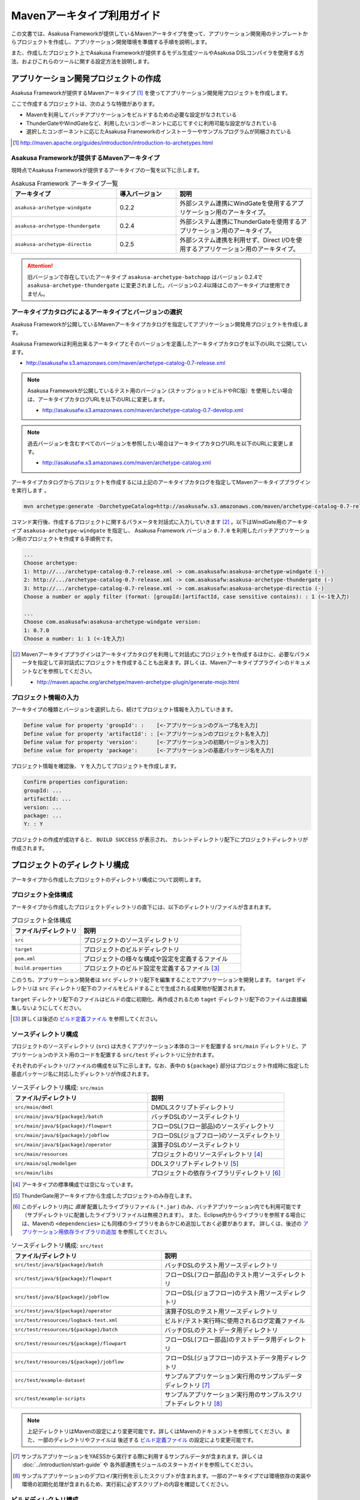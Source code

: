 ===========================
Mavenアーキタイプ利用ガイド
===========================
この文書では、Asakusa Frameworkが提供しているMavenアーキタイプを使って、アプリケーション開発用のテンプレートからプロジェクトを作成し、アプリケーション開発環境を準備する手順を説明します。

また、作成したプロジェクト上でAsakusa Frameworkが提供するモデル生成ツールやAsakusa DSLコンパイラを使用する方法、およびこれらのツールに関する設定方法を説明します。

アプリケーション開発プロジェクトの作成
======================================
Asakusa Frameworkが提供するMavenアーキタイプ [#]_ を使ってアプリケーション開発用プロジェクトを作成します。

ここで作成するプロジェクトは、次のような特徴があります。

* Mavenを利用してバッチアプリケーションをビルドするための必要な設定がなされている
* ThunderGateやWindGateなど、利用したいコンポーネントに応じてすぐに利用可能な設定がなされている
* 選択したコンポーネントに応じたAsakusa Frameworkのインストーラーやサンプルプログラムが同梱されている

..  [#] http://maven.apache.org/guides/introduction/introduction-to-archetypes.html

Asakusa Frameworkが提供するMavenアーキタイプ
--------------------------------------------
現時点でAsakusa Frameworkが提供するアーキタイプの一覧を以下に示します。

..  list-table:: Asakusa Framework アーキタイプ一覧
    :widths: 35 20 45
    :header-rows: 1
    
    * - アーキタイプ
      - 導入バージョン
      - 説明
    * - ``asakusa-archetype-windgate``
      - 0.2.2
      - 外部システム連携にWindGateを使用するアプリケーション用のアーキタイプ。
    * - ``asakusa-archetype-thundergate``
      - 0.2.4
      - 外部システム連携にThunderGateを使用するアプリケーション用のアーキタイプ。
    * - ``asakusa-archetype-directio``
      - 0.2.5
      - 外部システム連携を利用せず、Direct I/Oを使用するアプリケーション用のアーキタイプ。

..  attention::
    旧バージョンで存在していたアーキタイプ ``asakusa-archetype-batchapp`` はバージョン 0.2.4で ``asakusa-archetype-thundergate`` に変更されました。バージョン0.2.4以降はこのアーキタイプは使用できません。

.. _archetype-catalog:

アーキタイプカタログによるアーキタイプとバージョンの選択
--------------------------------------------------------
Asakusa Frameworkが公開しているMavenアーキタイプカタログを指定してアプリケーション開発用プロジェクトを作成します。

Asakusa Frameworkは利用出来るアーキタイプとそのバージョンを定義したアーキタイプカタログを以下のURLで公開しています。

* http://asakusafw.s3.amazonaws.com/maven/archetype-catalog-0.7-release.xml

..  note::
    Asakusa Frameworkが公開しているテスト用のバージョン (スナップショットビルドやRC版）を使用したい場合は、アーキタイプカタログURLを以下のURLに変更します。

    * http://asakusafw.s3.amazonaws.com/maven/archetype-catalog-0.7-develop.xml

..  note::
    過去バージョンを含むすべてのバージョンを参照したい場合はアーキタイプカタログURLを以下のURLに変更します。 

    * http://asakusafw.s3.amazonaws.com/maven/archetype-catalog.xml

アーキタイプカタログからプロジェクトを作成するには上記のアーキタイプカタログを指定してMavenアーキタイププラグインを実行します 。

..  code-block:: sh

    mvn archetype:generate -DarchetypeCatalog=http://asakusafw.s3.amazonaws.com/maven/archetype-catalog-0.7-release.xml

コマンド実行後、作成するプロジェクトに関するパラメータを対話式に入力していきます [#]_ 。以下はWindGate用のアーキタイプ ``asakusa-archetype-windgate`` を指定し、 Asakusa Framework バージョン ``0.7.0`` を利用したバッチアプリケーション用のプロジェクトを作成する手順例です。

..  code-block:: sh

    ...
    Choose archetype:
    1: http://.../archetype-catalog-0.7-release.xml -> com.asakusafw:asakusa-archetype-windgate (-)
    2: http://.../archetype-catalog-0.7-release.xml -> com.asakusafw:asakusa-archetype-thundergate (-)
    3: http://.../archetype-catalog-0.7-release.xml -> com.asakusafw:asakusa-archetype-directio (-)
    Choose a number or apply filter (format: [groupId:]artifactId, case sensitive contains): : 1 (<-1を入力)

    ...
    Choose com.asakusafw:asakusa-archetype-windgate version: 
    1: 0.7.0
    Choose a number: 1: 1 (<-1を入力)


..  [#] Mavenアーキタイププラグインはアーキタイプカタログを利用して対話式にプロジェクトを作成するほかに、必要なパラメータを指定して非対話式にプロジェクトを作成することも出来ます。詳しくは、Mavenアーキタイププラグインのドキュメントなどを参照してください。

    * http://maven.apache.org/archetype/maven-archetype-plugin/generate-mojo.html

プロジェクト情報の入力
----------------------
アーキタイプの種類とバージョンを選択したら、続けてプロジェクト情報を入力していきます。

..  code-block:: sh

    Define value for property 'groupId': :    [<-アプリケーションのグループ名を入力] 
    Define value for property 'artifactId': : [<-アプリケーションのプロジェクト名を入力] 
    Define value for property 'version':      [<-アプリケーションの初期バージョンを入力]
    Define value for property 'package':      [<-アプリケーションの基底パッケージ名を入力]

プロジェクト情報を確認後、 ``Y`` を入力してプロジェクトを作成します。

..  code-block:: sh

    Confirm properties configuration:
    groupId: ...
    artifactId: ...
    version: ...
    package: ...
    Y: : Y

プロジェクトの作成が成功すると、 ``BUILD SUCCESS`` が表示され、
カレントディレクトリ配下にプロジェクトディレクトリが作成されます。


プロジェクトのディレクトリ構成
==============================
アーキタイプから作成したプロジェクトのディレクトリ構成について説明します。

プロジェクト全体構成
--------------------
アーキタイプから作成したプロジェクトディレクトリの直下には、以下のディレクトリ/ファイルが含まれます。

..  list-table::  プロジェクト全体構成
    :widths: 3 7
    :header-rows: 1
    
    * - ファイル/ディレクトリ
      - 説明
    * - ``src``
      - プロジェクトのソースディレクトリ
    * - ``target``
      - プロジェクトのビルドディレクトリ
    * - ``pom.xml``
      - プロジェクトの様々な構成や設定を定義するファイル
    * - ``build.properties``
      - プロジェクトのビルド設定を定義するファイル [#]_ 

このうち、アプリケーション開発者は ``src`` ディレクトリ配下を編集することでアプリケーションを開発します。
``target`` ディレクトリは ``src`` ディレクトリ配下のファイルをビルドすることで生成される成果物が配置されます。

``target`` ディレクトリ配下のファイルはビルドの度に初期化、再作成されるため
``taget`` ディレクトリ配下のファイルは直接編集しないようにしてください。

..  [#] 詳しくは後述の `ビルド定義ファイル`_ を参照してください。


ソースディレクトリ構成
----------------------
プロジェクトのソースディレクトリ (``src``) は大きくアプリケーション本体のコードを配置する ``src/main`` ディレクトリと、アプリケーションのテスト用のコードを配置する ``src/test`` ディレクトリに分かれます。

それぞれのディレクトリ/ファイルの構成を以下に示します。なお、表中の ``${package}`` 部分はプロジェクト作成時に指定した基底パッケージ名に対応したディレクトリが作成されます。

..  list-table:: ソースディレクトリ構成: ``src/main``
    :widths: 5 5
    :header-rows: 1
    
    * - ファイル/ディレクトリ
      - 説明
    * - ``src/main/dmdl``
      - DMDLスクリプトディレクトリ
    * - ``src/main/java/${package}/batch``
      - バッチDSLのソースディレクトリ
    * - ``src/main/java/${package}/flowpart``
      - フローDSL(フロー部品)のソースディレクトリ
    * - ``src/main/java/${package}/jobflow``
      - フローDSL(ジョブフロー)のソースディレクトリ
    * - ``src/main/java/${package}/operator``
      - 演算子DSLのソースディレクトリ
    * - ``src/main/resources``
      - プロジェクトのリソースディレクトリ [#]_
    * - ``src/main/sql/modelgen``
      - DDLスクリプトディレクトリ [#]_
    * - ``src/main/libs``
      - プロジェクトの依存ライブラリディレクトリ [#]_

..  [#] アーキタイプの標準構成では空になっています。
..  [#] ThunderGate用アーキタイプから生成したプロジェクトのみ存在します。
..  [#] このディレクトリ内に *直接* 配置したライブラリファイル ( ``*.jar`` ) のみ、バッチアプリケーション内でも利用可能です（サブディレクトリに配置したライブラリファイルは無視されます）。
        また、Eclipse内からライブラリを参照する場合には、Mavenの ``<dependencies>`` にも同様のライブラリをあらかじめ追加しておく必要があります。
        詳しくは、後述の `アプリケーション用依存ライブラリの追加`_ を参照してください。

..  list-table:: ソースディレクトリ構成: ``src/test``
    :widths: 5 5
    :header-rows: 1
    
    * - ファイル/ディレクトリ
      - 説明
    * - ``src/test/java/${package}/batch``
      - バッチDSLのテスト用ソースディレクトリ
    * - ``src/test/java/${package}/flowpart``
      - フローDSL(フロー部品)のテスト用ソースディレクトリ
    * - ``src/test/java/${package}/jobflow``
      - フローDSL(ジョブフロー)のテスト用ソースディレクトリ
    * - ``src/test/java/${package}/operator``
      - 演算子DSLのテスト用ソースディレクトリ
    * - ``src/test/resources/logback-test.xml``
      - ビルド/テスト実行時に使用されるログ定義ファイル
    * - ``src/test/resources/${package}/batch``
      - バッチDSLのテストデータ用ディレクトリ
    * - ``src/test/resources/${package}/flowpart``
      - フローDSL(フロー部品)のテストデータ用ディレクトリ
    * - ``src/test/resources/${package}/jobflow``
      - フローDSL(ジョブフロー)のテストデータ用ディレクトリ
    * - ``src/test/example-dataset``
      - サンプルアプリケーション実行用のサンプルデータディレクトリ [#]_
    * - ``src/test/example-scripts``
      - サンプルアプリケーション実行用のサンプルスクリプトディレクトリ [#]_

..  note::
     上記ディレクトリはMavenの設定により変更可能です。詳しくはMavenのドキュメントを参照してください。また、一部のディレクトリやファイルは 後述する `ビルド定義ファイル`_ の設定により変更可能です。

..  [#] サンプルアプリケーションをYAESSから実行する際に利用するサンプルデータが含まれます。詳しくは :doc:`../introduction/start-guide` や 各外部連携モジュールのスタートガイドを参照してください。
..  [#] サンプルアプリケーションのデプロイ/実行例を示したスクリプトが含まれます。一部のアーキタイプでは環境依存の実装や環境の初期化処理が含まれるため、実行前に必ずスクリプトの内容を確認してください。

ビルドディレクトリ構成
----------------------
プロジェクトのビルドディレクトリ (``target``) はMavenの各フェーズの実行に対応したビルド成果物が作成されます。

ビルドディレクトリのディレクトリ/ファイルの構成を以下に示します [#]_ 。なお、表中の ``${artifactid}``, ``${version}`` 部分はプロジェクト作成時に指定したプロジェクト名, バージョンに対応した文字列が使用されます。

..  list-table:: ビルドディレクトリ構成
    :widths: 4 2 4
    :header-rows: 1
    
    * - ファイル/ディレクトリ
      - 生成フェーズ [#]_
      - 説明
    * - ``${artifactid}-batchapps-${version}.jar``
      - ``package``
      - Asakusa Frameworkバッチアプリケーション用アーカイブ [#]_
    * - ``${artifactid}-${version}.jar``
      - ``package``
      - Mavenにより生成される標準のjarアーカイブ [#]_
    * - ``${artifactid}-${version}-sources.jar``
      - ``package``
      - Mavenにより生成される標準のソースアーカイブ
    * - ``batchc``
      - ``package``
      - Batch DSLコンパイラが生成するバッチコンパイル結果の出力ディレクトリ
    * - ``batchcwork``
      - ``package``
      - Batch DSLコンパイラが使用するワークディレクトリ
    * - ``dmdl``
      - ``generate-sources``
      - DMDLジェネレータが生成するDMDLスクリプトディレクトリ [#]_
    * - ``excel``
      - ``generate-sources``
      - テストデータジェネレータが生成するテストデータテンプレート用ディレクトリ [#]_
    * - ``sql``
      - ``generate-sources``
      - 管理テーブル用DDL用のディレクトリ [#]_
    * - ``testdriver``
      - ``test``
      - テストドライバが使用するワークディレクトリ
    * - ``generated-sources/annotations/${package}/flowpart``
      - ``compile``
      - Operator DSLコンパイラが生成するフロー演算子
    * - ``generated-sources/annotations/${package}/operator``
      - ``compile``
      - Opretor DSLコンパイラが生成する演算子ファクトリと演算子実装クラス
    * - ``generated-sources/modelgen/${package}/modelgen``
      - ``generate-sources``
      - DMDLコンパイラによって生成されるデータモデルクラス用ディレクトリ

..  note::
    各種コンパイラやジェネレータについて詳しくは、 :doc:`../dmdl/index` や :doc:`../dsl/index`, :doc:`../testing/index` などのドキュメントを参照してください。
..  note::
     上記ディレクトリはMavenの設定により変更可能です。詳しくはMavenのドキュメントを参照してください。また、一部のディレクトリやファイルは 後述する `ビルド定義ファイル`_ の設定により変更可能です。

..  [#] ここで示すディレクトリ以外にも、実行するMavenのプラグインによって様々なディレクトリが生成されます。これらの詳細についてはMavenプラグインのドキュメントなどを参照してください。
..  [#] ファイル/ディレクトリを生成するMavenのフェーズ
..  [#] バッチコンパイルやバッチアプリケーションアーカイブについては、後述の `バッチコンパイルとバッチアプリケーションアーカイブの生成`_ を参照してください。
..  [#] Asakusa Frameworkで作成したアプリケーション実行では利用しません。詳しくは後述の `バッチコンパイルとバッチアプリケーションアーカイブの生成`_ を参照してください。
..  [#] ThunderGate用アーキタイプから生成したプロジェクトのみ生成されます。詳しくは ThunderGate の各ドキュメントを参照してください。
..  [#] テストデータテンプレートについては 後述の `テストデータテンプレートの生成`_ を参照してください。
..  [#] ThunderGate用アーキタイプから生成したプロジェクトのみ生成されます。詳しくは ThunderGate の各ドキュメントを参照してください。


データモデルクラスの生成
========================
Asakusa Frameworkでは、モデルの定義情報の記述するための言語としてDMDL(Data Model Definition Language) が提供されています。
モデル定義情報の記述方法については :doc:`../dmdl/index` を参照してください。

以下はモデルの定義情報を記述したスクリプトファイルの配置について説明します。

DMDLスクリプトの配置
--------------------
DMDLスクリプトはプロジェクトの ``src/main/dmdl`` [#]_ ディレクトリ以下に配置してください。
また、スクリプトのファイル名には ``.dmdl`` の拡張子を付けて、UTF-8エンコーディングで保存してください。

DMDLファイルは複数配置することが出来ます。上記ディレクトリ配下にサブディレクトリを作成し、そこにDMDLファイルを配置することも可能です。

..  [#] このディレクトリはプロジェクトの設定ファイル ``build.properties`` によって変更することが出来ます。詳しくは後述の `ビルド定義ファイル`_ を参照してください。

データモデルクラスの生成
------------------------
アーキタイプから作成したプロジェクトのpom.xmlに対して ``generate-sources`` フェーズを実行するとDMDLコンパイラが起動し、
``target/generated-sources/modelgen`` ディレクトリ以下にデータモデルに関するJavaソースファイルが生成されます。

..  code-block:: sh

    mvn clean generate-sources

データモデルクラスに使われるJavaパッケージ名は、デフォルトではアーキタイプ生成時に指定したパッケージ名の末尾に ``.modelgen`` を付加したパッケージになります。例えばアーキタイプ生成時に指定したパッケージが ``com.example`` の場合、データモデルクラスのパッケージ名は ``com.example.mogelgen`` になります [#]_ 。

..  attention::
    Mavenの実行時に ``clean`` フェーズを常に実行することで、DMDLスクリプトでモデルの名称を変えたとき時などに使わなくなったデータモデルクラスが削除されます。特に理由が無い限りは ``clean`` フェーズを常に実行するとよいでしょう。

..  [#] パッケージ名は、後述する `ビルド定義ファイル`_ の設定により変更することが出来ます。

テストデータテンプレートの生成
------------------------------
``generate-sources`` フェーズを実行すると、データモデルクラスの生成のほか、テストドライバを利用するテストで使用する テストデータテンプレート が ``target/excel`` 配下に生成されます。テストデータテンプレートについては、 :doc:`../testing/using-excel` を参照して下さい。

.. _batch-compile-maven-archetype:


バッチコンパイルとバッチアプリケーションアーカイブの生成
========================================================
Asakusa DSLで記述したバッチアプリケーションをHadoopクラスタにデプロイするためには、Asakusa DSLコンパイラを実行してバッチアプリケーション用のアーカイブファイルを作成します。

DSLコンパイラについての詳しい情報は :doc:`../dsl/user-guide` を参照してください。


バッチコンパイルの実行
----------------------
アーキタイプから作成したプロジェクトのpom.xmlに対して ``package`` フェーズを実行するとバッチコンパイルが実行されます。

..  code-block:: sh

    mvn clean package

Mavenの標準出力に ``BUILD SUCCESS`` が出力されればバッチコンパイルは成功です。バッチコンパイルが完了すると、 ``target`` ディレクトリにバッチコンパイル結果のアーカイブファイルが ``${artifactid}-batchapps-${version}.jar`` というファイル名で生成されます。

``${artifactid}-batchapps-${version}.jar`` はHadoopクラスタ上でjarファイルを展開してデプロイします。Hadoopクラスタへのアプリケーションのデプロイについては以下を参照してください。

* :doc:`../administration/deployment-with-directio`
* :doc:`../administration/deployment-with-windgate`
* :doc:`../administration/deployment-with-thundergate`

..  warning::
    バッチコンパイルを実行すると、 ``target`` ディレクトリ配下には ``${artifactid}-batchapps-${version}.jar`` の他に ``${artifactid}-${version}.jar`` , ``${artifactid}-${version}-sources.jar`` という名前のjarファイルも同時に作成されます。
    これらのファイルはMavenの標準の ``package`` フェーズの処理により作成されるjarファイルですが、Asakusa Frameworkではこれらのファイルは使用しません。
    これらのファイルをHadoopクラスタにデプロイしてもバッチアプリケーションとしては動作しないので注意してください。

..  attention::
    バッチコンパイルの最中 ( ``compileフェーズ`` ) にJavaのソースファイルのコンパイル時に以下の警告が表示されることがあります。
     
    ..  code-block:: sh
    
         [WARNING] ... src/main/java/example/flowpart/ExFlowPart.java:[20,23] シンボルを見つけられません。
         シンボル: クラス ExOperatorFactory
    
    これは、DSLコンパイラが「スパイラルコンパイル」という方式でコンパイルを段階的に実行している過程の警告であり、
    最終的にコンパイルが成功していれば問題ありません。

    より詳しくは、 :doc:`../dsl/user-guide` の :ref:`dsl-userguide-operator-dsl-compiler` を参照してください。

.. _batch-compile-option-with-pom:

バッチコンパイルオプションの指定
--------------------------------
バッチのビルドオプションを指定するには、pom.xmlのプロファイルに定義されているプロパティ ``asakusa.compiler.options`` に値を設定します。
設定できる値は「 ``+<有効にするオプション名>`` 」や「 ``-<無効にするオプション名>`` 」のように、オプション名の先頭に「 ``+`` 」や「 ``-`` 」を指定します。
また、複数のオプションを指定するには「 ``,`` 」(カンマ)でそれぞれを区切ります。

指定できるバッチコンパイルのオプションについては、 :doc:`../dsl/user-guide` の :ref:`batch-compile-options` を参照してください。

モジュールの取り込み
--------------------
バッチコンパイルの実行時に、 :doc:`../dsl/user-guide` の :ref:`include-fragment-module` に説明されているマーカーファイルを使用する方法を使って、バッチアプリケーションを構成する外部のライブラリを取り込むことが出来ます。

マーカファイルの指定によりバッチアプリケーションに取り込まれたライブラリ（フラグメントライブラリ）は、バッチコンパイル実行時に ( ``package`` フェーズ実行時に) 以下のようなログが出力されます。

..  code-block:: sh

     [java] 11:02:42 [main] INFO  c.a.c.testing.DirectFlowCompiler - フラグメントクラスライブラリを取り込みます: /home/asakusa/.m2/repository/example/example-model/1.0-SNAPSHOT/example-model-1.0-SNAPSHOT.jar
     [java] 11:02:42 [main] INFO  c.a.c.testing.DirectFlowCompiler - フラグメントクラスライブラリを取り込みます: /home/asakusa/.m2/repository/example/example-utils/1.0-SNAPSHOT/example-utils-1.0-SNAPSHOT.jar

.. _eclipse-configuration:

Eclipseを使ったアプリケーションの開発
=====================================
統合開発環境(IDE)にEclipseを使用する場合、開発環境にEclipseをインストールした上で、以下の設定を行います。

プロジェクトにEclipse用定義ファイルを追加する
---------------------------------------------
アプリケーション用プロジェクトにEclipseプロジェクト用の定義ファイルを追加します。このコマンドを実行することによってEclipseからプロジェクトをインポートすることが可能になります。

例えば、バッチアプリケーション用プロジェクト「example-app」のEclipse定義ファイルを作成するには、プロジェクトのディレクトリに移動し、以下のコマンドを実行します。

..  code-block:: sh

    cd example-app
    mvn eclipse:eclipse

EclipseからプロジェクトをImportするには、Eclipseのメニューから ``[File]`` -> ``[Import]`` -> ``[General]`` -> ``[Existing Projects into Workspace]`` を選択し、プロジェクトディレクトリを指定します。

Mavenプロジェクトへの変換(m2eプラグインの利用)
----------------------------------------------
m2eプラグインを使ってアプリケーション用プロジェクトをMavenプロジェクトに変換すると、Eclipse上からMavenを実行することが可能になるなど、いくつか便利な機能を使用できます。

Mavenプロジェクトへの変換は任意です。変換を行う場合は以下の手順に従ってください。

m2e buildhelper connector のインストール
~~~~~~~~~~~~~~~~~~~~~~~~~~~~~~~~~~~~~~~~
m2eの拡張機能である「m2e buildhelper connector」をインストールします。

1. Eclipseのメニューから ``[Window]`` -> ``[Preferences]`` -> ``[Maven]`` -> ``[Discovery]`` を選択し、ダイアログに表示される ``[Open Dialog]`` ボタンを押下します。
2. 「install m2e connectors」ダイアログが表示されるので、そのリストから「buildhelper」の項目のチェックをONにして ``[Finish]`` ボタンを押下します。
3. ウィザードに従ってm2e buildhelper connectorをインストールします。
    1. 「Install」ダイアログでは そのまま ``[Next>]`` ボタンを押下します。
    2. 「Install Details」ダイアログでは そのまま ``[Next>]`` ボタンを押下します。
    3. 「Review Licenses」ダイアログでは ``[I accept...]`` を選択して ``[Finish]`` ボタンを押下します。
    4. 「Security Warinig」ダイアログが表示された場合、そのまま ``[OK]`` ボタンを押下します。
    5. 「Software Updates」ダイアログではEclipseの再起動を促されるので、 ``[Yes]`` ボタンを押下してEclipseを再起動します。

Mavenプロジェクトへの変換
~~~~~~~~~~~~~~~~~~~~~~~~~
Eclipseのパッケージエクスプローラーからアプリケーション用プロジェクトを右クリックして ``[Configure]`` -> ``[Convert to Maven Project]`` を選択します。

これでMavenプロジェクトへの変換が行われました。アプリケーション用プロジェクトに対してMavenを実行する場合は、アプリケーション用プロジェクトを右クリックして ``[Run As]`` を選択するとサブメニューに ``[Maven build...]`` など、いくつかのMaven実行用メニューが表示されるのでこれを選択してください。

.. _dependency-library-maven-archetype:

アプリケーション用依存ライブラリの追加
======================================
バッチアプリケーションの演算子から共通ライブラリ（Hadoopによって提供されているライブラリ以外のもの）を使用する場合は、まず通常のMavenを使ったアプリケーションと同様pom.xmlに依存定義( ``<dependency>`` )を追加します。
これに加えて、依存するjarファイルを以下に示す規定のディレクトリに配置する必要があります。

以下はJavaの日付ライブラリである `Joda Time`_ 2.1 を配置する例です。

..  _`Joda Time`: http://joda-time.sourceforge.net/

pom.xmlの編集
-------------

pom.xmlの ``<dependencies>`` 内に依存定義を追加します。

..  code-block:: xml

    <dependency>
        <groupId>joda-time</groupId>
        <artifactId>joda-time</artifactId>
        <version>2.1</version>
    </dependency>

依存ライブラリのコピー
----------------------

MavenのDependencyプラグイン [#]_ を利用して依存ライブラリを取得します。

..  code-block:: sh

    mvn dependency:copy-dependencies

上記のコマンドを実行すると、依存ライブラリがプロジェクト下の ``target/dependency`` 以下にコピーされます。

..  [#] http://maven.apache.org/plugins/maven-dependency-plugin/

プロジェクトの依存ライブラリディレクトリへjarファイルを配置
-----------------------------------------------------------
アプリケーション開発プロジェクトの「依存ライブラリディレクトリ」配下に配置すると、バッチアプリケーションアーカイブに自動的に含まれるようになります。

``target/dependency`` にコピーしたjarファイルから必要なものを選んで ``src/main/libs`` ディレクトリに配置します。

..  code-block:: sh

    mkdir src/main/libs
    cp target/dependency/joda-time-2.1.jar src/main/libs

Asakusaの拡張ライブラリディレクトリへjarファイルを配置
------------------------------------------------------
バッチアプリケーションの実行時に依存ライブラリを利用するもう一つの方法は、Asakusa Framework全体の「拡張ライブラリディレクトリ」に対象のjarファイルを直接配置してしまうことです。
拡張ライブラリディレクトリに追加したjarファイルは、実行時に全てのバッチアプリケーションから参照できます。

``target/dependency`` にコピーしたjarファイルから必要なものを選んで ``$ASAKUSA_HOME/ext/lib`` ディレクトリに配置します。

..  code-block:: sh

    cp target/dependency/joda-time-2.1.jar $ASAKUSA_HOME/ext/lib

ビルド定義ファイル
==================
アーキタイプから作成したプロジェクトの ``build.properties`` はプロジェクトのビルドや各種ツールの動作を設定します。設定項目について以下に説明します。

General Settings
----------------

  ``asakusa.database.enabled``
    *(asakusa-archetype-thundergateのみ)*

    ( ``true`` or ``false`` ) このプロパティをfalseにすると、モデル生成処理 ( ``generate-sources`` ) でデータベースに対する処理を行わなくなります。
    
    モデルの定義をDMDLのみで行う場合は、このオプションをfalseにするとデータベースを使用せずにモデル生成を行うことが可能になります。

  ``asakusa.database.target``
    *(asakusa-archetype-thundergateのみ)*

    モデル生成処理 ( ``generate-sources`` ) でデータベースを使用する場合に、データベース定義ファイルを特定するためのターゲット名を指定します。
    
    開発環境で使用するデータベース定義ファイルは、ローカルにインストールしたAsakusa FrameworkのThunderGate用データベース定義ファイル ( ``$ASAKUSA_HOME/bulkloader/conf/${asakusa.database.target}-jdbc.properties`` )を使用します。開発環境へのインストール時に本プロパティの設定値を使って左記ディレクトリにデータベース定義ファイルを生成します。
    
    通常はこの値を変更する必要はありませんが、ThnderGateのインポータ/エクスポータ記述でターゲット名を変更している場合にはターゲット名に合わせて変更します。また、１つの開発環境で複数のアプリケーションプロジェクトに対して作業している場合に、それぞれのプロジェクトでデータベースを分けておきたい場合に個別の値を指定すると便利です。
    
    なお、インポータ/エクスポータ記述で複数のデータソースを指定している場合は、本ターゲット名は使用しているデータソース名のうちいずれか１つのデータソースを使用し、データベース定義ファイルはターゲット分の定義ファイルを ``$ASAKUSA_HOME/bulkloader/conf`` 配下に配置します。その上で、定義ファイル内に記述するすべてのデータベース設定をすべて同じ内容にしてください（バージョン |version| ではAsakusa Frameworkのテストツールが複数データソースに対応していないため）。

Batch Compile Settings
----------------------

  ``asakusa.package.default``
    バッチコンパイル時に生成されるHadoopのジョブ、及びMapReduce関連クラスのJavaパッケージを指定します。デフォルト値はアーキタイプ生成時に指定した ``package`` の値に ``.batchapp`` を付与した値になります。

  ``asakusa.batchc.dir``
    バッチコンパイル時に生成されるHadoopのジョブ、及びMapReduce関連クラスの出力ディレクトリを指定します。 ``package`` フェーズを実行した時に生成されるjarファイルは、このディレクトリ配下のソースをアーカイブしたものになります。

  ``asakusa.compilerwork.dir``
    バッチコンパイル時にコンパイラが使用するワークディレクトリを指定します。

  ``asakusa.hadoopwork.dir``
    Asakusa Frameworkがジョブフローの実行毎にデータを配置するHadoopファイルシステム上のディレクトリを、ユーザのホームディレクトリからの相対パスで指定します。
    
    パスに文字列 ``${execution_id}`` が含まれる場合、ワークフローエンジンから指定されたexecution_idによって置換されます。デフォルト値はexecution_idが指定されているため、ジョブフローの実行毎にファイルシステム上は異なるディレクトリが使用されることになります。

Model Generator Settings
------------------------

  ``asakusa.modelgen.package``
    モデルジェネレータによるモデル生成時にデータモデルクラスに付与されるJavaパッケージを指定します。デフォルト値は、アーキタイプ生成時に指定した ``package`` の値に ``.modelgen`` を付与した値になります。

  ``asakusa.modelgen.includes``
    ``generate-sources`` フェーズ実行時にモデルジェネレータ、およびテストデータテンプレート生成ツールが生成対象とするモデル名を正規表現の書式で指定します。
    
  ``asakusa.modelgen.excludes``
    ``generate-sources`` フェーズ実行時にモデルジェネレータ、およびテストデータテンプレート生成ツールが生成対象外とするモデル名を正規表現の書式で指定します。デフォルト値はThunderGateが使用する管理テーブルを生成対象外とするよう指定されています。特に理由が無い限り、デフォルト値で指定されている値は削除しないようにして下さい。

  ``asakusa.modelgen.sid.column``
    *(asakusa-archetype-thundergateのみ)*

    ThunderGateが入出力を行う業務テーブルのシステムIDカラム名を指定します。この値はThunderGate用のデータベースノード用プロパティファイル( ``bulkloader-conf-db.properties`` )のプロパティ ``table.sys-column-sid`` と同じ値を指定してください。この項目はThunderGateキャッシュを使用する場合にのみ必要です。

  ``asakusa.modelgen.timestamp.column``
    *(asakusa-archetype-thundergateのみ)*

    ThunderGateが入出力を行う業務テーブルの更新日時カラム名を指定します。この値はThunderGate用のデータベースノード用プロパティファイル( ``bulkloader-conf-db.properties`` )のプロパティ ``table.sys-column-updt-date`` と同じ値を指定してください。この項目はThunderGateキャッシュを使用する場合にのみ必要です。

  ``asakusa.modelgen.delete.column``
    *(asakusa-archetype-thundergateのみ)*

    ThunderGateが入出力を行う業務テーブルの論理削除フラグカラム名を指定します。この項目はThunderGateキャッシュを使用する場合にのみ必要です。

  ``asakusa.modelgen.delete.value``
    *(asakusa-archetype-thundergateのみ)*

    ThunderGateが入出力を行う業務テーブルの論理削除フラグが削除されたことを示す値を指定します。この項目はThunderGateキャッシュを使用する場合にのみ必要です。

  ``asakusa.modelgen.output``
    モデルジェネレータが生成するデータモデルクラス用Javaソースの出力ディレクトリを指定します。アーキタイプが提供するEclipseの設定情報と対応しているため、特に理由が無い限りはデフォルト値を変更しないようにしてください。この値を変更する場合、合わせてpom.xmlの修正も必要となります。

  ``asakusa.dmdl.encoding``
    DMDLスクリプトが使用する文字エンコーディングを指定します。

  ``asakusa.dmdl.dir``
    DMDLスクリプトを配置するディレクトリを指定します。

ThunderGate Settings
--------------------

  ``asakusa.bulkloader.tables``
    *(asakusa-archetype-thundergateのみ)*

    ``generate-sources`` フェーズ実行時に生成されるThunderGate管理テーブル用DDLスクリプト（後述の ``asakusa.bulkloader.genddl`` で指定したファイル）に含める対象テーブルを指定します。このプロパティにインポート、及びエクスポート対象テーブルのみを指定することで、余分な管理テーブルの生成を抑止することが出来ます。開発時にはデフォルト（コメントアウト）の状態で特に問題ありません。

  ``asakusa.bulkloader.genddl``
    *(asakusa-archetype-thundergateのみ)*

    ``generate-sources`` フェーズ実行時に生成されるThunderGate管理テーブル用DDLスクリプトのファイルパスを指定します。

  ``asakusa.dmdl.fromddl.output``
    *(asakusa-archetype-thundergateのみ)*

    ``generate-sources`` フェーズ実行時にモデル定義情報となるDDLスクリプトから生成するDMDLスクリプトの出力先を指定します。

TestDriver Settings
-------------------

  ``asakusa.testdatasheet.generate``
    ( ``true`` or ``false`` ) このプロパティをfalseにすると、 ``generate-sources`` フェーズ実行時にテストデータテンプレートの作成を行わないようになります。テストドライバを使ったテストにおいて、テストデータの定義をExcelシート以外で管理する場合はfalseに設定してください。

  ``asakusa.testdatasheet.format``
    ``generate-sources`` フェーズ実行時に生成されるテストデータテンプレートのフォーマットを指定します。指定可能な値は、 :doc:`../testing/using-excel` の :ref:`testdata-generator-excel-format` を参照してください。

  ``asakusa.testdatasheet.output``
    ``generate-sources`` フェーズ実行時に生成されるテストデータテンプレートの出力ディレクトリを指定します。

  ``asakusa.testdriver.compilerwork.dir``
    テストドライバの実行時にテストドライバの内部で実行されるバッチコンパイルに対してコンパイラが使用するワークディレクトリを指定します。 
    
    ``asakusa.compilerwork.dir`` と同じ働きですが、この項目はテストドライバの実行時にのみ使われます。

  ``asakusa.testdriver.hadoopwork.dir``
    テストドライバの実行時にテストドライバの内部で使用される、ジョブフローの実行毎にデータを配置するHadoopファイルシステム上のディレクトリを、ユーザのホームディレクトリからの相対パスで指定します。Hadoopのスタンドアロンモード使用時には、OS上のユーザのホームディレクトリが使用されます。

    ``asakusa.hadoopwork.dir`` と同じ働きですが、この項目はテストドライバの実行時にのみ使われます。

TestDriver Settings (for Asakusa 0.1 asakusa-test-tools)
--------------------------------------------------------

  ``asakusa.testdatasheet.v01.generate``
    *(asakusa-archetype-thundergateのみ)*

    ( ``true`` or ``false`` ) Asakusa Framework 0.1 仕様のテストデータテンプレートを出力するかを設定します（デフォルトは出力しない）。 このプロパティをtrueにすると、 ``generate-sources`` フェーズ実行時にテストデータテンプレートが ``target/excel_v01`` ディレクトリ配下に出力されるようになります。

  ``asakusa.testdriver.testdata.dir``
    *(asakusa-archetype-thundergateのみ)*

    テストドライバの実行時に、テストドライバが参照するテストデータテンプレートの配置ディレクトリを指定します。
    
    このプロパティは、テストドライバAPIのうち、Asakusa Framework 0.1 から存在する ``*TestDriver`` というクラスの実行時のみ使用されます。Asakusa Framework 0.2 から追加された ``*Tester`` 系のテストドライバAPIは、この値を使用せず、テストドライバ実行時のクラスパスからテストデータテンプレートを参照するようになっています。

  ``asakusa.excelgen.tables``
    *(asakusa-archetype-thundergateのみ)*

    Asakusa Framework 0.1 仕様のテストデータテンプレート生成ツールをMavenコマンドから実行 ( ``mvn exec:java -Dexec.mainClass=com.asakusafw.testtools.templategen.Main`` )した場合に、テストデータシート生成ツールが生成の対象とするテーブルをスペース区切りで指定します。

Mavenアーキタイプ マイグレーションガイド
========================================
ここでは、Asakusa Frameworkのバージョンアップに伴い、Mavenアーキタイプを使って構築した開発環境のマイグレーション手順について解説します。

.. _vup-maven-archetype:

Mavenアーキタイプで構築した開発環境のバージョンアップ
-----------------------------------------------------
Mavenアーキタイプで構築したAsakusa Framework開発環境をバージョンアップする手順例を説明します。Asakusa Frameworkの各バージョン固有のマイグレーション情報については :doc:`migration-guide` に説明があるので、こちらも必ず確認してください。

Asakusa Frameworkの再インストール
---------------------------------
アップデートするバージョンのAsakusa Frameworkを開発環境に再インストールします。

Asakusa Frameworkを再インストールするには、更新したいバージョンの Framework Organizer [#]_ をダウンロードした後、Mavenの以下のコマンドを実行します。

..  code-block:: sh
    
    mvn package antrun:run

..  [#] 詳しくは、 :doc:`../administration/framework-organizer` を参照してください。

..  attention::
    これまで使用していたバージョンの Framework Organizer の pom.xml に対して設定を追加・変更していた場合は、その設定を新しいバージョンの Framework Organizer にも反映する必要があります。

Asakusa Frameworkのバージョン指定
~~~~~~~~~~~~~~~~~~~~~~~~~~~~~~~~~
アプリケーションプロジェクトのpom.xmlの10行目にある ``<asakusafw.version>`` の値を更新したいバージョンに書き換えます。

..  code-block:: sh

    <asakusafw.version>0.7.0</asakusafw.version>

..  note::
    アーキタイプごとの利用可能なバージョンはアーキタイプカタログに公開しています。詳しくは :ref:`archetype-catalog` を参照してください。

アプリケーションのバッチコンパイル
----------------------------------
指定したバージョンのAsakusa Frameworkでバッチアプリケーションをバッチコンパイルします。

..  code-block:: sh

    mvn clean package

..  attention::
    基本的にAsakusa Frameworkのマイグレーションを行う場合、合わせてバッチアプリケーションの再コンパイルが必要です。運用環境のAsakusa Frameworkをマイグレーションする場合は、これに合わせて該当バージョンでバッチコンパイルを行ったアプリケーションアーカイブを再デプロイしてください。


Eclipse定義ファイルの更新
-------------------------
Eclipseを使って開発している場合は、Eclipse用定義ファイルを更新します。

..  code-block:: sh

    mvn eclipse:eclipse


